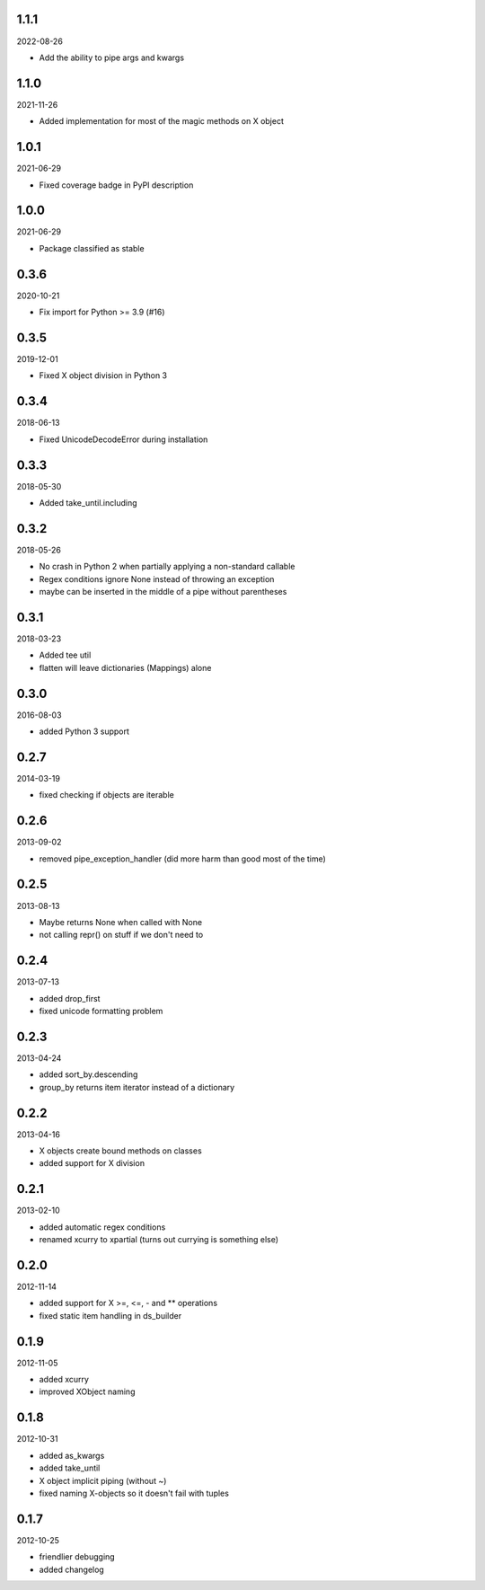 1.1.1
----------
2022-08-26

* Add the ability to pipe args and kwargs


1.1.0
----------
2021-11-26

* Added implementation for most of the magic methods on X object


1.0.1
----------
2021-06-29

* Fixed coverage badge in PyPI description


1.0.0
----------
2021-06-29

* Package classified as stable


0.3.6
----------
2020-10-21

* Fix import for Python >= 3.9 (#16)


0.3.5
----------
2019-12-01

* Fixed X object division in Python 3


0.3.4
----------
2018-06-13

* Fixed UnicodeDecodeError during installation


0.3.3
----------
2018-05-30

* Added take_until.including


0.3.2
----------
2018-05-26

* No crash in Python 2 when partially applying a non-standard callable
* Regex conditions ignore None instead of throwing an exception
* maybe can be inserted in the middle of a pipe without parentheses


0.3.1
----------
2018-03-23

* Added tee util
* flatten will leave dictionaries (Mappings) alone


0.3.0
----------
2016-08-03

* added Python 3 support


0.2.7
----------
2014-03-19

* fixed checking if objects are iterable


0.2.6
----------
2013-09-02

* removed pipe_exception_handler (did more harm than good most of the time)


0.2.5
----------
2013-08-13

* Maybe returns None when called with None
* not calling repr() on stuff if we don't need to


0.2.4
----------
2013-07-13

* added drop_first
* fixed unicode formatting problem


0.2.3
----------
2013-04-24

* added sort_by.descending
* group_by returns item iterator instead of a dictionary


0.2.2
----------
2013-04-16

* X objects create bound methods on classes
* added support for X division


0.2.1
----------
2013-02-10

* added automatic regex conditions
* renamed xcurry to xpartial (turns out currying is something else)


0.2.0
----------
2012-11-14

* added support for X >=, <=, - and ** operations
* fixed static item handling in ds_builder


0.1.9
----------
2012-11-05

* added xcurry
* improved XObject naming


0.1.8
----------
2012-10-31

* added as_kwargs
* added take_until
* X object implicit piping (without ~)
* fixed naming X-objects so it doesn't fail with tuples

0.1.7
----------
2012-10-25

* friendlier debugging
* added changelog
